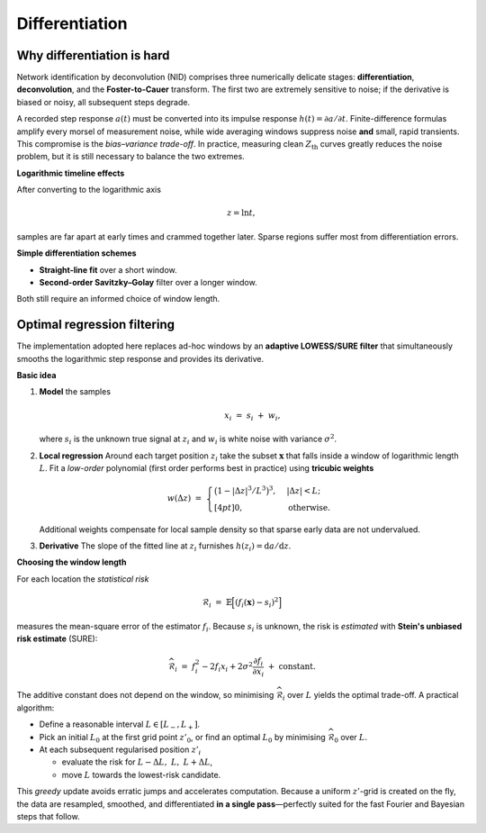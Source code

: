 .. _nid_derivation:

Differentiation
=================

.. _why_differentiation_is_hard:

**Why differentiation is hard**
------------------------------------
Network identification by deconvolution (NID) comprises three numerically
delicate stages: **differentiation**, **deconvolution**, and the
**Foster-to-Cauer** transform.  The first two are extremely sensitive to
noise; if the derivative is biased or noisy, all subsequent steps degrade.

A recorded step response :math:`a(t)` must be converted into its impulse
response :math:`h(t)=\partial a/\partial t`.  Finite-difference formulas
amplify every morsel of measurement noise, while wide averaging windows
suppress noise **and** small, rapid transients.  This compromise is the
*bias–variance trade-off*.  In practice, measuring clean :math:`Z_\mathrm{th}`
curves greatly reduces the noise problem, but it is still necessary to
balance the two extremes.


**Logarithmic timeline effects**
  
After converting to the logarithmic axis

.. math::

   z = \ln t ,

samples are far apart at early times and crammed together later.  Sparse
regions suffer most from differentiation errors.

**Simple differentiation schemes**

* **Straight-line fit** over a short window.  
* **Second-order Savitzky–Golay** filter over a longer window.

Both still require an informed choice of window length.


.. _nid_lowess:

Optimal regression filtering
------------------------------------
The implementation adopted here replaces ad-hoc windows by an **adaptive
LOWESS/SURE filter** that simultaneously smooths the logarithmic step
response and provides its derivative.

**Basic idea**

1. **Model** the samples

   .. math::

      x_i \;=\; s_i \;+\; w_i,

   where :math:`s_i` is the unknown true signal at :math:`z_i` and
   :math:`w_i` is white noise with variance :math:`\sigma^2`.

2. **Local regression**  
   Around each target position :math:`z_i` take the subset
   :math:`\mathbf{x}` that falls inside a window of logarithmic length
   :math:`L`.  
   Fit a *low-order* polynomial (first order performs best in practice)
   using **tricubic weights**

   .. math::

      w(\Delta z) \;=\;
      \begin{cases}
        \bigl(1 - |\Delta z|^3/L^3\bigr)^3, & |\Delta z| < L;\\[4pt]
        0,                                  & \text{otherwise}.
      \end{cases}

   Additional weights compensate for local sample density so that sparse
   early data are not undervalued.

3. **Derivative**  
   The slope of the fitted line at :math:`z_i` furnishes
   :math:`h(z_i)=\mathrm{d}a/\mathrm{d}z`.

**Choosing the window length**

For each location the *statistical risk*

.. math::

   \mathcal{R}_i \;=\;
      \mathbb{E}\Bigl[(f_i(\mathbf{x})-s_i)^2\Bigr]

measures the mean-square error of the estimator :math:`f_i`.  
Because :math:`s_i` is unknown, the risk is *estimated* with
**Stein's unbiased risk estimate** (SURE):

.. math::

   \widehat{\mathcal{R}}_i \;=\;
      f_i^2 - 2f_i x_i + 2\sigma^2
      \frac{\partial f_i}{\partial x_i}
      \;+\; \text{constant}.

The additive constant does not depend on the window, so
minimising :math:`\widehat{\mathcal{R}}_i` over :math:`L` yields the optimal
trade-off.  A practical algorithm:

* Define a reasonable interval :math:`L\in[L_{-},L_{+}]`.
* Pick an initial :math:`L_0` at the first grid point :math:`z'_0`, or find an optimal :math:`L_0` by
  minimising :math:`\widehat{\mathcal{R}}_0` over :math:`L`.
* At each subsequent regularised position :math:`z'_i`

  * evaluate the risk for :math:`L-\Delta L,\;L,\;L+\Delta L`,
  * move :math:`L` towards the lowest-risk candidate.

This *greedy* update avoids erratic jumps and accelerates computation.
Because a uniform :math:`z'`-grid is created on the fly, the data are
resampled, smoothed, and differentiated **in a single pass**—perfectly
suited for the fast Fourier and Bayesian steps that follow.
